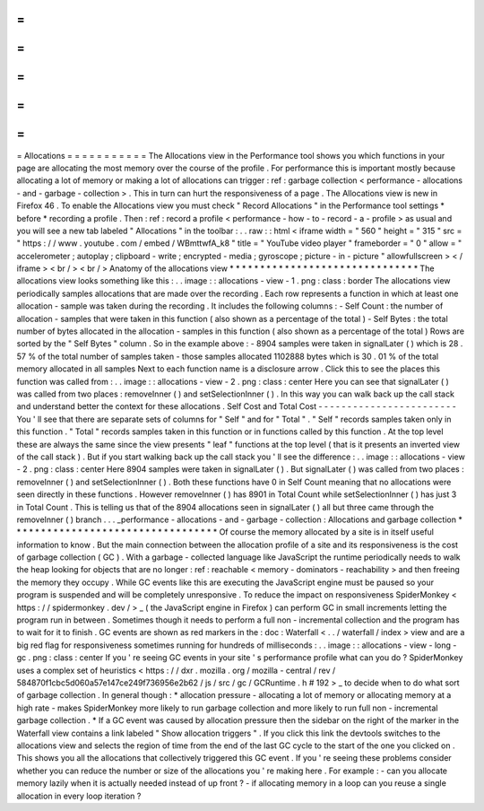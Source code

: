 =
=
=
=
=
=
=
=
=
=
=
Allocations
=
=
=
=
=
=
=
=
=
=
=
The
Allocations
view
in
the
Performance
tool
shows
you
which
functions
in
your
page
are
allocating
the
most
memory
over
the
course
of
the
profile
.
For
performance
this
is
important
mostly
because
allocating
a
lot
of
memory
or
making
a
lot
of
allocations
can
trigger
:
ref
:
garbage
collection
<
performance
-
allocations
-
and
-
garbage
-
collection
>
.
This
in
turn
can
hurt
the
responsiveness
of
a
page
.
The
Allocations
view
is
new
in
Firefox
46
.
To
enable
the
Allocations
view
you
must
check
"
Record
Allocations
"
in
the
Performance
tool
settings
*
before
*
recording
a
profile
.
Then
:
ref
:
record
a
profile
<
performance
-
how
-
to
-
record
-
a
-
profile
>
as
usual
and
you
will
see
a
new
tab
labeled
"
Allocations
"
in
the
toolbar
:
.
.
raw
:
:
html
<
iframe
width
=
"
560
"
height
=
"
315
"
src
=
"
https
:
/
/
www
.
youtube
.
com
/
embed
/
WBmttwfA_k8
"
title
=
"
YouTube
video
player
"
frameborder
=
"
0
"
allow
=
"
accelerometer
;
autoplay
;
clipboard
-
write
;
encrypted
-
media
;
gyroscope
;
picture
-
in
-
picture
"
allowfullscreen
>
<
/
iframe
>
<
br
/
>
<
br
/
>
Anatomy
of
the
allocations
view
*
*
*
*
*
*
*
*
*
*
*
*
*
*
*
*
*
*
*
*
*
*
*
*
*
*
*
*
*
*
*
The
allocations
view
looks
something
like
this
:
.
.
image
:
:
allocations
-
view
-
1
.
png
:
class
:
border
The
allocations
view
periodically
samples
allocations
that
are
made
over
the
recording
.
Each
row
represents
a
function
in
which
at
least
one
allocation
-
sample
was
taken
during
the
recording
.
It
includes
the
following
columns
:
-
Self
Count
:
the
number
of
allocation
-
samples
that
were
taken
in
this
function
(
also
shown
as
a
percentage
of
the
total
)
-
Self
Bytes
:
the
total
number
of
bytes
allocated
in
the
allocation
-
samples
in
this
function
(
also
shown
as
a
percentage
of
the
total
)
Rows
are
sorted
by
the
"
Self
Bytes
"
column
.
So
in
the
example
above
:
-
8904
samples
were
taken
in
signalLater
(
)
which
is
28
.
57
%
of
the
total
number
of
samples
taken
-
those
samples
allocated
1102888
bytes
which
is
30
.
01
%
of
the
total
memory
allocated
in
all
samples
Next
to
each
function
name
is
a
disclosure
arrow
.
Click
this
to
see
the
places
this
function
was
called
from
:
.
.
image
:
:
allocations
-
view
-
2
.
png
:
class
:
center
Here
you
can
see
that
signalLater
(
)
was
called
from
two
places
:
removeInner
(
)
and
setSelectionInner
(
)
.
In
this
way
you
can
walk
back
up
the
call
stack
and
understand
better
the
context
for
these
allocations
.
Self
Cost
and
Total
Cost
-
-
-
-
-
-
-
-
-
-
-
-
-
-
-
-
-
-
-
-
-
-
-
-
You
'
ll
see
that
there
are
separate
sets
of
columns
for
"
Self
"
and
for
"
Total
"
.
"
Self
"
records
samples
taken
only
in
this
function
.
"
Total
"
records
samples
taken
in
this
function
or
in
functions
called
by
this
function
.
At
the
top
level
these
are
always
the
same
since
the
view
presents
"
leaf
"
functions
at
the
top
level
(
that
is
it
presents
an
inverted
view
of
the
call
stack
)
.
But
if
you
start
walking
back
up
the
call
stack
you
'
ll
see
the
difference
:
.
.
image
:
:
allocations
-
view
-
2
.
png
:
class
:
center
Here
8904
samples
were
taken
in
signalLater
(
)
.
But
signalLater
(
)
was
called
from
two
places
:
removeInner
(
)
and
setSelectionInner
(
)
.
Both
these
functions
have
0
in
Self
Count
meaning
that
no
allocations
were
seen
directly
in
these
functions
.
However
removeInner
(
)
has
8901
in
Total
Count
while
setSelectionInner
(
)
has
just
3
in
Total
Count
.
This
is
telling
us
that
of
the
8904
allocations
seen
in
signalLater
(
)
all
but
three
came
through
the
removeInner
(
)
branch
.
.
.
_performance
-
allocations
-
and
-
garbage
-
collection
:
Allocations
and
garbage
collection
*
*
*
*
*
*
*
*
*
*
*
*
*
*
*
*
*
*
*
*
*
*
*
*
*
*
*
*
*
*
*
*
*
*
Of
course
the
memory
allocated
by
a
site
is
in
itself
useful
information
to
know
.
But
the
main
connection
between
the
allocation
profile
of
a
site
and
its
responsiveness
is
the
cost
of
garbage
collection
(
GC
)
.
With
a
garbage
-
collected
language
like
JavaScript
the
runtime
periodically
needs
to
walk
the
heap
looking
for
objects
that
are
no
longer
:
ref
:
reachable
<
memory
-
dominators
-
reachability
>
and
then
freeing
the
memory
they
occupy
.
While
GC
events
like
this
are
executing
the
JavaScript
engine
must
be
paused
so
your
program
is
suspended
and
will
be
completely
unresponsive
.
To
reduce
the
impact
on
responsiveness
SpiderMonkey
<
https
:
/
/
spidermonkey
.
dev
/
>
_
(
the
JavaScript
engine
in
Firefox
)
can
perform
GC
in
small
increments
letting
the
program
run
in
between
.
Sometimes
though
it
needs
to
perform
a
full
non
-
incremental
collection
and
the
program
has
to
wait
for
it
to
finish
.
GC
events
are
shown
as
red
markers
in
the
:
doc
:
Waterfall
<
.
.
/
waterfall
/
index
>
view
and
are
a
big
red
flag
for
responsiveness
sometimes
running
for
hundreds
of
milliseconds
:
.
.
image
:
:
allocations
-
view
-
long
-
gc
.
png
:
class
:
center
If
you
'
re
seeing
GC
events
in
your
site
'
s
performance
profile
what
can
you
do
?
SpiderMonkey
uses
a
complex
set
of
heuristics
<
https
:
/
/
dxr
.
mozilla
.
org
/
mozilla
-
central
/
rev
/
584870f1cbc5d060a57e147ce249f736956e2b62
/
js
/
src
/
gc
/
GCRuntime
.
h
#
192
>
_
to
decide
when
to
do
what
sort
of
garbage
collection
.
In
general
though
:
*
allocation
pressure
-
allocating
a
lot
of
memory
or
allocating
memory
at
a
high
rate
-
makes
SpiderMonkey
more
likely
to
run
garbage
collection
and
more
likely
to
run
full
non
-
incremental
garbage
collection
.
*
If
a
GC
event
was
caused
by
allocation
pressure
then
the
sidebar
on
the
right
of
the
marker
in
the
Waterfall
view
contains
a
link
labeled
"
Show
allocation
triggers
"
.
If
you
click
this
link
the
devtools
switches
to
the
allocations
view
and
selects
the
region
of
time
from
the
end
of
the
last
GC
cycle
to
the
start
of
the
one
you
clicked
on
.
This
shows
you
all
the
allocations
that
collectively
triggered
this
GC
event
.
If
you
'
re
seeing
these
problems
consider
whether
you
can
reduce
the
number
or
size
of
the
allocations
you
'
re
making
here
.
For
example
:
-
can
you
allocate
memory
lazily
when
it
is
actually
needed
instead
of
up
front
?
-
if
allocating
memory
in
a
loop
can
you
reuse
a
single
allocation
in
every
loop
iteration
?
